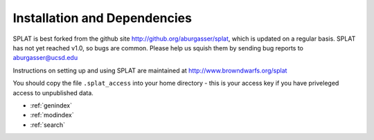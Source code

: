Installation and Dependencies
===============================================

SPLAT is best forked from the github site http://github.org/aburgasser/splat, 
which is updated on a regular basis.
SPLAT has not yet reached v1.0, so bugs are common. Please help us squish them by 
sending bug reports to aburgasser@ucsd.edu 

Instructions on setting up and using SPLAT are maintained at http://www.browndwarfs.org/splat

You should copy the file ``.splat_access`` into your home directory - this is your access key
if you have priveleged access to unpublished data.



* :ref:`genindex`
* :ref:`modindex`
* :ref:`search`

